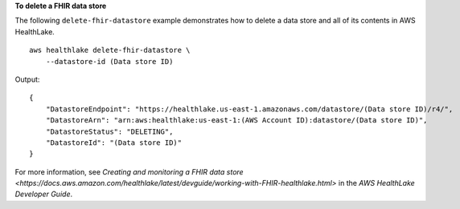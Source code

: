 **To delete a FHIR data store**

The following ``delete-fhir-datastore`` example demonstrates how to delete a data store and all of its contents in AWS HealthLake. ::

    aws healthlake delete-fhir-datastore \
        --datastore-id (Data store ID)

Output::

    {
        "DatastoreEndpoint": "https://healthlake.us-east-1.amazonaws.com/datastore/(Data store ID)/r4/",
        "DatastoreArn": "arn:aws:healthlake:us-east-1:(AWS Account ID):datastore/(Data store ID)",
        "DatastoreStatus": "DELETING",
        "DatastoreId": "(Data store ID)"
    }

For more information, see `Creating and monitoring a FHIR data store <https://docs.aws.amazon.com/healthlake/latest/devguide/working-with-FHIR-healthlake.html>` in the *AWS HealthLake Developer Guide*.
